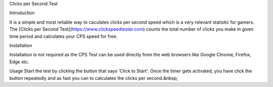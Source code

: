 Clicks per Second Test

Introduction

It is a simple and most reliable way to caculates clicks per second speed which is a very relevant statistic for gamers. The [Clicks per Second Test](https://www.clickspeedtester.com) counts the total number of clicks you make in given time period and calculates your CPS speed for free.

Installation

Installation is not required as the CPS Test can be used directly from the web browsers like Google Chrome, Firefox, Edge etc.

Usage
Start the test by clicking the button that says 'Click to Start'. Once the timer gets activated, you have click the button repeatedly and as fast you can to calculates the clicks per second.&nbsp;

